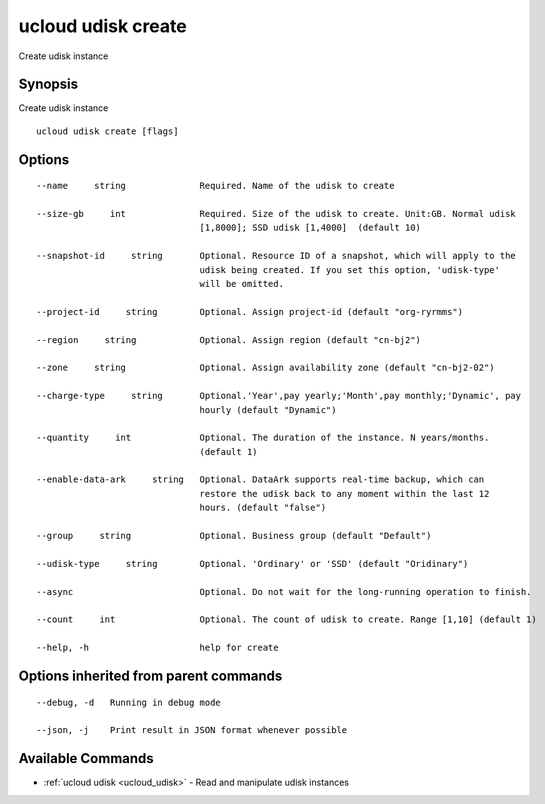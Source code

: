 .. _ucloud_udisk_create:

ucloud udisk create
-------------------

Create udisk instance

Synopsis
~~~~~~~~


Create udisk instance

::

  ucloud udisk create [flags]

Options
~~~~~~~

::

  --name     string              Required. Name of the udisk to create 

  --size-gb     int              Required. Size of the udisk to create. Unit:GB. Normal udisk
                                 [1,8000]; SSD udisk [1,4000]  (default 10) 

  --snapshot-id     string       Optional. Resource ID of a snapshot, which will apply to the
                                 udisk being created. If you set this option, 'udisk-type'
                                 will be omitted. 

  --project-id     string        Optional. Assign project-id (default "org-ryrmms") 

  --region     string            Optional. Assign region (default "cn-bj2") 

  --zone     string              Optional. Assign availability zone (default "cn-bj2-02") 

  --charge-type     string       Optional.'Year',pay yearly;'Month',pay monthly;'Dynamic', pay
                                 hourly (default "Dynamic") 

  --quantity     int             Optional. The duration of the instance. N years/months.
                                 (default 1) 

  --enable-data-ark     string   Optional. DataArk supports real-time backup, which can
                                 restore the udisk back to any moment within the last 12
                                 hours. (default "false") 

  --group     string             Optional. Business group (default "Default") 

  --udisk-type     string        Optional. 'Ordinary' or 'SSD' (default "Oridinary") 

  --async                        Optional. Do not wait for the long-running operation to finish. 

  --count     int                Optional. The count of udisk to create. Range [1,10] (default 1) 

  --help, -h                     help for create 


Options inherited from parent commands
~~~~~~~~~~~~~~~~~~~~~~~~~~~~~~~~~~~~~~

::

  --debug, -d   Running in debug mode 

  --json, -j    Print result in JSON format whenever possible 


Available Commands
~~~~~~~~

* :ref:`ucloud udisk <ucloud_udisk>` 	 - Read and manipulate udisk instances

